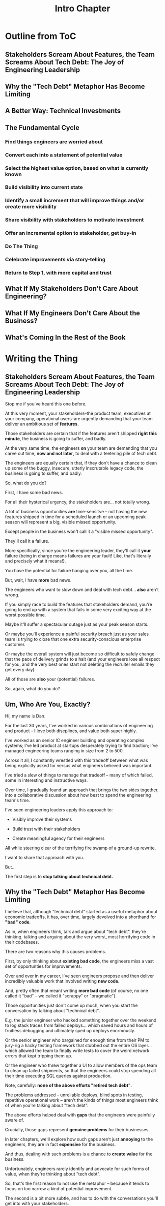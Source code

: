 :PROPERTIES:
:ID:       47FF75F6-17DB-4E36-950D-F7CFAFA950EA
:END:
#+title: Intro Chapter
#+filetags: :Chapter:
* Outline from ToC
** Stakeholders Scream About Features, the Team Screams About Tech Debt: The Joy of Engineering Leadership
# Statement of empathy, touching on a bunch of the human experience + potential failure modes.
** Why the "Tech Debt" Metaphor Has Become Limiting
# Sketch in the key problems (focus on "bad code", offers nothing positive to your product or stakeholder peers, don't go too deep on moral vs economic)
** A Better Way: Technical Investments
# Give the definition
** The Fundamental Cycle
# Basically just name each of these, will go deeper in later chapter.

# Emphasize that you do this over and over, deliberately starting with small scale, and gradually "levering up" to larger investments.
*** Find things engineers are *worried about*
*** Convert each into a statement of *potential value*
*** Select the highest value option, based on what is *currently known*
*** *Build visibility* into current state
# In a way which will show the improvement, if/when you make it
*** Identify a *small increment* that will improve things and/or create more visibility
*** Share visibility with stakeholders to *motivate investment*
*** Offer an *incremental option* to stakeholder, get buy-in
*** Do The Thing
*** Celebrate improvements via *story-telling*
*** Return to Step 1, with more *capital and trust*
** What If My Stakeholders Don't Care About Engineering?
** What If My Engineers Don't Care About the Business?
# Aka, what if my very senior engineer just wants to rewrite everything?
** What's Coming In the Rest of the Book


* Writing the Thing
** Stakeholders Scream About Features, the Team Screams About Tech Debt: The Joy of Engineering Leadership
# What does it mean to be an engineering leader?

# Fundamentally, it means being pulled in two different directions at once.

Stop me if you've heard this one before.

At this very moment, your stakeholders--the product team, executives at your company, operational users--are urgently demanding that your team deliver an ambitious set of *features*.

# absolutely as soon as possible.

# And, what's more, you're behind

Those stakeholders are certain that if the features aren't shipped *right this minute*, the business is going to suffer, and badly.

At the very same time, the engineers *on* your team are demanding that you carve out time, *now and not later*, to deal with a teetering pile of tech debt.

The engineers are equally certain that, if they don't have a chance to clean up some of the buggy, insecure, utterly inscrutable legacy code, the business is going to suffer, and badly.

So, what do you do?

First, I have some bad news.

# For all their hysterical urgency, the stakeholders are usually representing genuine needs of the business.

For all their hysterical urgency, the stakeholders are... not totally wrong.

# "are not totally wrong"?

# As you've moved up into engineering leadership, you've come to realize that
A lot of business opportunities *are* time-sensitve -- not having the new features shipped in time for a scheduled launch or an upcoming peak season will represent a big, visible missed opportunity.

# [One of the features of getting into leadership is often getting a clearer picture of those opportunities, *and* the expectations around them]

Except people in the business won't call it a "visible missed opportunity".

They'll call it a failure.

More specifically, since you're the engineering leader, they'll call it *your* failure (being in charge means failures are your fault! Like, that's literally and precisely what it means!).

You have the potential for failure hanging over you, all the time.

But, wait, I have *more* bad news.

The engineers who want to slow down and deal with tech debt... *also* aren't wrong.

If you simply race to build the features that stakeholders demand, you're going to end up with a system that fails in some very exciting way at the worst possible time.

Maybe it'll suffer a spectacular outage just as your peak season starts.

Or maybe you'll experience a painful security breach just as your sales team is trying to close that one extra security-conscious enterprise customer.

Or maybe the overall system will just become so difficult to safely change that the pace of delivery grinds to a halt (and your engineers lose all respect for you, and the very best ones start not deleting the recruiter emails they get every day).

All of those are *also* your (potential) failures.

# This doesn't even speak about the trust and respect of your engineers -- which you need to maintain to be effective.

# And of course, you can also feel the trust that your engineers have in you eroding over time, as they see you not use your authority to advocate for the crucial technical work.

So, again, what do you do?

# I have an answer.

** Um, Who Are You, Exactly?

Hi, my name is Dan.

For the last 30 years, I've worked in various combinations of engineering and product -- I love both discplines, and value both super highly.

I've worked as an senior IC engineer building and operating complex systems; I've led product at startups desperately trying to find traction; I've managed engineering teams ranging in size from 2 to 500.

Across it all, I constantly wrestled with this tradeoff between what was being explicitly asked for versus what engineers believed was important.

# were worried about.

I've tried a slew of things to manage that tradeoff -- many of which failed, some in interesting and instructive ways.

# works, first with a small group of engineers, and then, as I moved up in various organizations, across a much larger team.

# This book is sharing what I have learned.

# Fortunately, there's a way to approach this challenge so that, over time, you gradually bring those two sides together.

# so that all sides are *participating a collaborative discussion about how best to spend your team's time*.

Over time, I gradually found an approach that brings the two sides together, into a collaborative discussion about how best to spend the engineering team's time.

# Personally coached
# I've seen engineering leaders apply this approach to:
I've seen engineering leaders apply this approach to:

 - Visibly improve their systems

 - Build trust with their stakeholders

 - Create meaningful agency for their engineers

All while steering clear of the terrifying fire swamp of a ground-up rewrite.

I want to share that approach with you.

But...

# Where do we start?

# First, we all have to
The first step is to *stop talking about technical debt.*

** Why the "Tech Debt" Metaphor Has Become Limiting

I believe that, although "technical debt" started as a useful metaphor about economic tradeoffs, it has, over time, largely devolved into a shorthand for *"bad" code*.

As in, when engineers think, talk and argue about "tech debt", they're thinking, talking and arguing about the very worst, most horrifying code in their codebases.

There are two reasons why this causes problems.

First, by only thinking about *existing bad code*, the engineers miss a vast set of opportunties for improvements.

Over and over in my career, I've seen engineers propose and then deliver incredibly valuable work that involved writing *new code*.

And, pretty often that meant writing *more bad code* (of course, no one called it "bad" -- we called it "scrappy" or "pragmatic").

Those opportunities just don't come up much, when you start the conversation by talking about "technical debt".

# I could show you bash scripts that would make your eyes bleed, but that were just insanely valuable.

# E.g. the junior engineer who hacked something together over the weekend to log stack traces from failed deploys, or the senior engineer who bargained for enough time from their PM to jury-rig a hacky testing framework that stubbed out the entire OS layer, or the engineer who threw together a UI to allow members of the ops team to clean up failed shipments, so that the engineers could stop spending all their time executing SQL queries against production.

E.g. the junior engineer who hacked something together over the weekend to log stack traces from failed deploys... which saved hours and hours of fruitless debugging and ultimately sped up deploys enormously.

Or the senior engineer who bargained for enough time from their PM to jury-rig a hacky testing framework that stubbed out the entire OS layer... which allowed the team to finally write tests to cover the weird network errors that kept tripping them up.

Or the engineer who threw together a UI to allow members of the ops team to clean up failed shipments, so that the engineers could stop spending all their time executing SQL queries against production.

Note, carefully: *none of the above efforts "retired tech debt"*.

The problems addressed -- unreliable deploys, blind spots in testing, repetitive operational work -- aren't the kinds of things most engineers think of when you're talking about "tech debt".

The above efforts helped deal with *gaps* that the engineers were painfully aware of.

Crucially, those gaps represent *genuine problems* for their businesses.

In later chapters, we'll explore how such gaps aren't just *annoying* to the engineers, they are in fact *expensive* for the business.

And thus, dealing with such problems is a chance to *create value* for the business.

Unfortunately, engineers rarely identify and advocate for such forms of value, when they're thinking about "tech debt".

So, that's the first reason to not use the metaphor -- because it tends to focus on too narrow a kind of potential improvement.

The second is a bit more subtle, and has to do with the conversations you'll get into with your stakeholders.

*** Lo, Let Us See This From the Stakeholder's Perspective

Any stakeholder who has worked with engineers for any length of time knows about "tech debt".

When the team asks for time to deal with "tech debt", the stakeholder hears a request to give up something they actively want (the requested features), for something that will create *no visible value* (reducing the amount of "bad code" in the system).

The stakeholder does not, in general, experience it as an economic argument where they'll get something they understand as valuable in return for what they're giving up.

This is in part because some engineers have strong emotions about how bad the technical debt is (again, because they're talking about "bad code")

They'll sometimes feel like *they shouldn't have to explain why fixing bad code is valuable*.

# Maybe, combined with frustrations over not being able to do what they perceive as important..

They might say or feel:

Why should they have to *prove themselves* to the stakeholders?

Shouldn't they be *trusted* to know what good code is? Isn't that their job?

When engineers fall back on their technical authority like this, they are essentially saying:

/Bad code is bad because it is bad, and getting rid of it is an inherently good thing, and you have to just trust us./

A student of human nature would say that they are framing this as *moral decision* -- a question of right vs wrong.

Unfortunately, that kind of moral framing is a reliably terrible starting point for conversations with stakeholders.

Both sides will usually exit such conversations feeling very frustrated.

# TODO open this up a bit, play out the convo, even if it gets to a one-time agreement, it's a concession, etc.

# See my talk [[https://www.youtube.com/watch?v=78qzrXIPn5Q][How to Run a 5 Whys (With Humans, Not Robots)]] for more on the moral vs economic mindsets (and also for a somewhat dramatically hilarious mustache I briefly adopted in late 2012).

The engineers, even if they extract some amount of time to work on the issues they're worried about, will feel like their stakeholders don't care about the horrible code they have to work with, nor the looming problems getting worse with every commit.

The stakeholders, even if most of the engineering capacity is still devoted to the features they're want, will experience the engineers as just completely unaware of the pressing needs of the business, and of the very real costs of slowing down. They will be girding themselves to push back the next time the engineers make their urgent demands in service of an abstract notion of "quality".

By starting with tech debt, with its underpinnings of "good" vs "bad" code, you're just inviting the moral frame and the resulting oppositional arguments.

The poor engineering leader will find themselves caught between the two sides, making both unhappy.

So, if talking about "tech debt" causes problems, what's the alternative?

** A Better Way: Technical Investments

Instead of technical debt, I believe engineering leaders should challenge their teams to talk about *technical investments*, which we'll define as:

/Something that the engineers believe is *valuable for the business*, but that *no one is asking for*./

That focuses on the genuine problem: a *mismatch in understanding* between the engineers and their business or product counterparts, about what is potentially valuable for the business.

This assumes that, at heart, both the engineers and the stakeholders *want to create value for the business*.

They just have different information and beliefs about how best to do so.

To bring the two sides together, engineering leaders must develop a deep understanding of how engineers can create value for a business.

We'll spend a great deal of part 1 (The Technical Investment Cycle) talking about this.

Engineering leaders also have to be willing to *educate* their business peers -- and those business peers have to be willing to listen.

# Eh, this isn't quite right.

That requires a steady building of trust, which we'll talk about in part 2 - Scaling Up.

** The Fundamental Cycle
# Basically just name each of these, will go deeper in later chapter.

# Emphasize that you do this over and over, deliberately starting with small scale, and gradually "levering up" to larger investments.
*** Find things engineers are *worried about*
*** Convert each into a statement of *potential value*
*** Select the highest value option, based on what is *currently known*
*** *Build visibility* into current state
# In a way which will show the improvement, if/when you make it
*** Identify a *small increment* that will improve things and/or create more visibility
*** Share visibility with stakeholders to *motivate investment*
*** Offer an *incremental option* to stakeholder, get buy-in
*** Do The Thing
*** Celebrate improvements via *story-telling*
*** Return to Step 1, with more *capital and trust*
** What If My Stakeholders Don't Care About Engineering?
But wait, I can hear many of you saying, I don't know what delusional hippies you've worked with Dan, but you've apparently never met my stakeholders. They just don't care about quality at all, and there's no way I can make them.

First off, I also don't care about quality! (I joking-not-joking forbid discussions of quality on my teams).

But maybe what you're saying is: if you try to offer your stakeholder a tradeoff, where pursuing features has a cost they have to sign up for, they reject that discussion.

I'm not going to lie -- there *are* some business leaders who are just profoundly unwilling to face tradeoffs, and worse, take pride in that. Such leaders think of their relationship with engineering as one of extracting "commitments", and then holding the engineers "accountable", and nothing can change that.

But the whole commitments/accountability/shame thing is an objectively bad interface with an engineering team.

Like, it's not just unpleasant, it leads to bad business outcomes.

And, in the vast majority of cases, stakeholders, well, want the business to succeed (if they just want to advance their own career by showing they can crack the whip on engineers... you might need to find a new job).

If you follow the game plan in this book, you'll be offering your stakeholders something they will love -- a combination of meaningful *visibility* with meaningful *control*.

And you'll do so in a way which steadily builds trust and rapport.





** What If My Engineers Don't Care About the Business?
# Aka, what if my very senior engineer just wants to rewrite everything?
** What's Coming In the Rest of the Book
